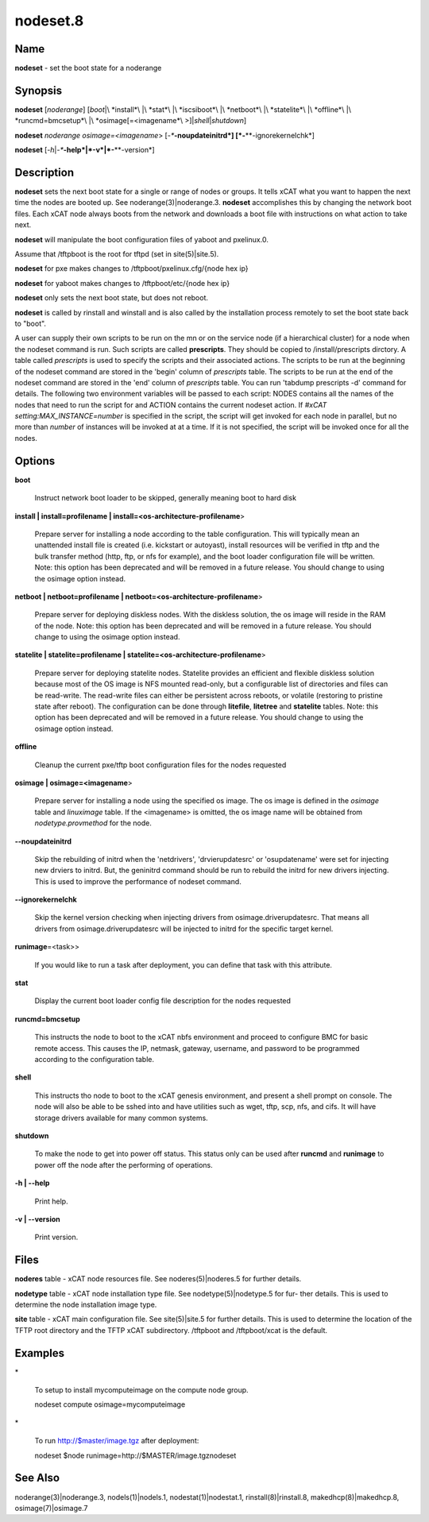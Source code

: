 
#########
nodeset.8
#########

.. highlight:: perl


****
Name
****


\ **nodeset**\  - set the boot state for a noderange


****************
\ **Synopsis**\ 
****************


\ **nodeset**\  [\ *noderange*\ ] [\ *boot*\ |\ *install*\ |\ *stat*\ |\ *iscsiboot*\ |\ *netboot*\ |\ *statelite*\ |\ *offline*\ |\ *runcmd=bmcsetup*\ |\ *osimage[=<imagename*\ >]|\ *shell*\ |\ *shutdown*\ ]

\ **nodeset**\  \ *noderange*\  \ *osimage=<imagename*\ > [\ *-**\ **-noupdateinitrd*\ ] [\ *-**\ **-ignorekernelchk*\ ]

\ **nodeset**\  [\ *-h*\ |\ *-**\ **-help*\ |\ *-v*\ |\ *-**\ **-version*\ ]


*******************
\ **Description**\ 
*******************


\ **nodeset**\   sets the next boot state for a single or range of
nodes or groups.  It tells xCAT what you want to happen the next time the
nodes are booted up.  See  noderange(3)|noderange.3.   \ **nodeset**\   accomplishes  this  by
changing  the network boot files.  Each xCAT node always boots from the
network and downloads a boot file with instructions on what  action  to
take next.

\ **nodeset**\  will manipulate the boot configuration files of yaboot and pxelinux.0.

Assume that /tftpboot is the root for tftpd (set in site(5)|site.5).

\ **nodeset**\  for pxe makes changes to /tftpboot/pxelinux.cfg/{node hex ip}

\ **nodeset**\  for yaboot makes changes to /tftpboot/etc/{node hex ip}

\ **nodeset**\  only sets the next boot state, but does not reboot.

\ **nodeset**\   is  called  by rinstall and winstall and is also called by the
installation process remotely to set the boot state back to "boot".

A user can supply their own scripts to be run on the mn or on the service node (if a hierarchical cluster) for a node when the nodeset command is run. Such scripts are called \ **prescripts**\ . They should be copied to /install/prescripts dirctory. A table called \ *prescripts*\  is used to specify the scripts and their associated actions. The scripts to be run at the beginning of the nodeset command are stored in the 'begin' column of \ *prescripts*\  table. The scripts to be run at the end of the nodeset command are stored in the 'end' column of \ *prescripts*\  table. You can run 'tabdump prescripts -d' command for details. The following two environment variables will be passed to each script: NODES contains all the names of the nodes that need to run the script for and ACTION contains the current nodeset action. If \ *#xCAT setting:MAX_INSTANCE=number*\  is specified in the script, the script will get invoked for each node in parallel, but no more than \ *number*\  of instances will be invoked at at a time. If it is not specified, the script will be invoked once for all the nodes.


***************
\ **Options**\ 
***************



\ **boot**\ 
 
 Instruct network boot loader to be skipped, generally meaning boot to hard disk
 


\ **install | install=profilename | install=<os-architecture-profilename**\ >
 
 Prepare server for installing a node according to the table configuration.  This will
 typically mean an unattended install file is created (i.e. kickstart or autoyast),
 install resources will be verified in tftp and the bulk transfer method (http, ftp, or nfs for example), and the boot loader configuration file will be written.
 Note: this option has been deprecated and will be removed in a future release.  You should change to using the osimage option instead.
 


\ **netboot | netboot=profilename | netboot=<os-architecture-profilename**\ >
 
 Prepare server for deploying diskless nodes. With the diskless solution, the os image will reside in the RAM of the node. 
 Note: this option has been deprecated and will be removed in a future release.  You should change to using the osimage option instead.
 


\ **statelite | statelite=profilename | statelite=<os-architecture-profilename**\ >
 
 Prepare server for deploying statelite nodes. Statelite provides an efficient and flexible diskless solution because most of the OS image is NFS mounted read-only, but a configurable list of directories and files can be read-write. The read-write files can either be persistent across reboots, or volatile (restoring to pristine state after reboot). The configuration can be  done through \ **litefile**\ , \ **litetree**\  and \ **statelite**\  tables. 
 Note: this option has been deprecated and will be removed in a future release.  You should change to using the osimage option instead.
 


\ **offline**\ 
 
 Cleanup the current pxe/tftp boot configuration files for the nodes requested
 


\ **osimage | osimage=<imagename**\ >
 
 Prepare server for installing a node using the specified os image. The os image is defined in the \ *osimage*\  table and \ *linuximage*\  table. If the <imagename> is omitted, the os image name will be obtained from \ *nodetype.provmethod*\  for the node.
 


\ **-**\ **-noupdateinitrd**\ 
 
 Skip the rebuilding of initrd when the 'netdrivers', 'drvierupdatesrc' or 'osupdatename' were set for injecting new drviers to initrd. But, the geninitrd command
 should be run to rebuild the initrd for new drivers injecting. This is used to improve the performance of nodeset command.
 


\ **-**\ **-ignorekernelchk**\ 
 
 Skip the kernel version checking when injecting drivers from osimage.driverupdatesrc. That means all drivers from osimage.driverupdatesrc will be injected to initrd for the specific target kernel.
 


\ **runimage**\ =<task>>
 
 If you would like to run a task after deployment, you can define that task with this attribute.
 


\ **stat**\ 
 
 Display the current boot loader config file description for the nodes requested
 


\ **runcmd=bmcsetup**\ 
 
 This instructs the node to boot to the xCAT nbfs environment and proceed to configure BMC
 for basic remote access.  This causes the IP, netmask, gateway, username, and password to be programmed according to the configuration table.
 


\ **shell**\ 
 
 This instructs tho node to boot to the xCAT genesis environment, and present a shell prompt on console.
 The node will also be able to be sshed into and have utilities such as wget, tftp, scp, nfs, and cifs.  It will have storage drivers available for many common systems.
 


\ **shutdown**\ 
 
 To make the node to get into power off status. This status only can be used after \ **runcmd**\  and \ **runimage**\  to power off the node after the performing of operations.
 


\ **-h | -**\ **-help**\ 
 
 Print help.
 


\ **-v | -**\ **-version**\ 
 
 Print version.
 



*************
\ **Files**\ 
*************


\ **noderes**\  table -
xCAT  node  resources  file.   See  noderes(5)|noderes.5  for  further
details.

\ **nodetype**\  table -
xCAT node installation type file.  See nodetype(5)|nodetype.5 for  fur-
ther  details.   This is used to determine the node installation
image type.

\ **site**\  table -
xCAT main  configuration  file.   See  site(5)|site.5  for  further
details.   This  is  used  to determine the location of the TFTP
root directory and the TFTP xCAT  subdirectory.   /tftpboot  and
/tftpboot/xcat is the default.


****************
\ **Examples**\ 
****************



\*
 
 To setup to install mycomputeimage on the compute node group.
 
 nodeset compute osimage=mycomputeimage
 


\*
 
 To run http://$master/image.tgz  after deployment:
 
 nodeset $node runimage=http://$MASTER/image.tgznodeset
 



************************
\ **See**\  \ **Also**\ 
************************


noderange(3)|noderange.3, nodels(1)|nodels.1, nodestat(1)|nodestat.1, rinstall(8)|rinstall.8,
makedhcp(8)|makedhcp.8, osimage(7)|osimage.7

